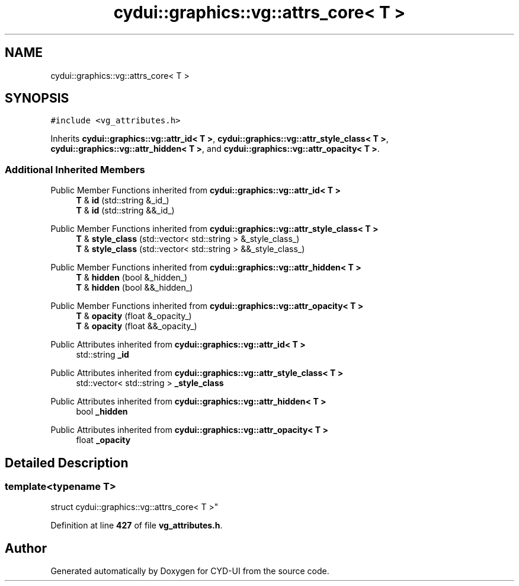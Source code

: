 .TH "cydui::graphics::vg::attrs_core< T >" 3 "CYD-UI" \" -*- nroff -*-
.ad l
.nh
.SH NAME
cydui::graphics::vg::attrs_core< T >
.SH SYNOPSIS
.br
.PP
.PP
\fC#include <vg_attributes\&.h>\fP
.PP
Inherits \fBcydui::graphics::vg::attr_id< T >\fP, \fBcydui::graphics::vg::attr_style_class< T >\fP, \fBcydui::graphics::vg::attr_hidden< T >\fP, and \fBcydui::graphics::vg::attr_opacity< T >\fP\&.
.SS "Additional Inherited Members"


Public Member Functions inherited from \fBcydui::graphics::vg::attr_id< T >\fP
.in +1c
.ti -1c
.RI "\fBT\fP & \fBid\fP (std::string &_id_)"
.br
.ti -1c
.RI "\fBT\fP & \fBid\fP (std::string &&_id_)"
.br
.in -1c

Public Member Functions inherited from \fBcydui::graphics::vg::attr_style_class< T >\fP
.in +1c
.ti -1c
.RI "\fBT\fP & \fBstyle_class\fP (std::vector< std::string > &_style_class_)"
.br
.ti -1c
.RI "\fBT\fP & \fBstyle_class\fP (std::vector< std::string > &&_style_class_)"
.br
.in -1c

Public Member Functions inherited from \fBcydui::graphics::vg::attr_hidden< T >\fP
.in +1c
.ti -1c
.RI "\fBT\fP & \fBhidden\fP (bool &_hidden_)"
.br
.ti -1c
.RI "\fBT\fP & \fBhidden\fP (bool &&_hidden_)"
.br
.in -1c

Public Member Functions inherited from \fBcydui::graphics::vg::attr_opacity< T >\fP
.in +1c
.ti -1c
.RI "\fBT\fP & \fBopacity\fP (float &_opacity_)"
.br
.ti -1c
.RI "\fBT\fP & \fBopacity\fP (float &&_opacity_)"
.br
.in -1c

Public Attributes inherited from \fBcydui::graphics::vg::attr_id< T >\fP
.in +1c
.ti -1c
.RI "std::string \fB_id\fP"
.br
.in -1c

Public Attributes inherited from \fBcydui::graphics::vg::attr_style_class< T >\fP
.in +1c
.ti -1c
.RI "std::vector< std::string > \fB_style_class\fP"
.br
.in -1c

Public Attributes inherited from \fBcydui::graphics::vg::attr_hidden< T >\fP
.in +1c
.ti -1c
.RI "bool \fB_hidden\fP"
.br
.in -1c

Public Attributes inherited from \fBcydui::graphics::vg::attr_opacity< T >\fP
.in +1c
.ti -1c
.RI "float \fB_opacity\fP"
.br
.in -1c
.SH "Detailed Description"
.PP 

.SS "template<typename \fBT\fP>
.br
struct cydui::graphics::vg::attrs_core< T >"
.PP
Definition at line \fB427\fP of file \fBvg_attributes\&.h\fP\&.

.SH "Author"
.PP 
Generated automatically by Doxygen for CYD-UI from the source code\&.
